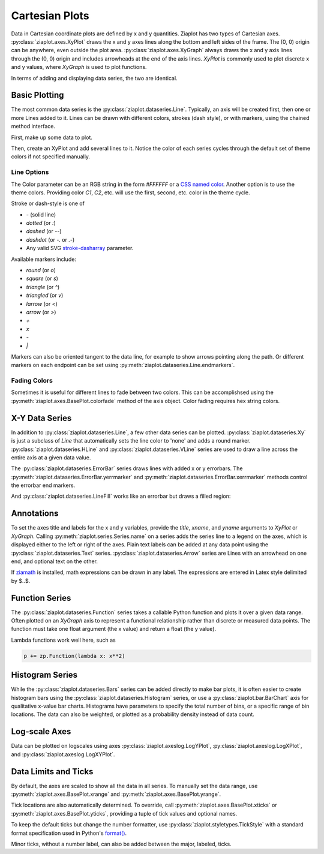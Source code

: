 Cartesian Plots
===============

.. jupyter-execute::
    :hide-code:
    
    import math
    import ziaplot as zp
    zp.styles.setdefault(zp.styles.DocStyle)


Data in Cartesian coordinate plots are defined by x and y quantities.
Ziaplot has two types of Cartesian axes.
:py:class:`ziaplot.axes.XyPlot` draws the x and y axes lines along the bottom and left sides of the frame.
The (0, 0) origin can be anywhere, even outside the plot area.
:py:class:`ziaplot.axes.XyGraph` always draws the x and y axis lines through the (0, 0) origin and includes arrowheads at the end of the axis lines.
`XyPlot` is commonly used to plot discrete x and y values, where `XyGraph` is used to plot functions.

.. jupyter-execute::
    :hide-code:

    p1 = zp.XyPlot(title='XyPlot')
    p2 = zp.XyGraph(title='XyGraph')
    zp.Hlayout(p1, p2, width=700, height=300, sep=-20)

In terms of adding and displaying data series, the two are identical.

Basic Plotting
--------------

The most common data series is the :py:class:`ziaplot.dataseries.Line`.
Typically, an axis will be created first, then one or more Lines added to it.
Lines can be drawn with different colors, strokes (dash style), or with markers, using
the chained method interface.

First, make up some data to plot.

.. jupyter-execute::

    x = [i*0.1 for i in range(11)]
    y = [math.exp(xi)-1 for xi in x]
    y2 = [yi*2 for yi in y]
    y3 = [yi*3 for yi in y]
    y4 = [yi*4 for yi in y]

Then, create an XyPlot and add several lines to it.
Notice the color of each series cycles through the default set of theme colors if not specified manually.

.. jupyter-execute::

    p = zp.XyPlot()
    p += zp.Line(x, y)
    p += zp.Line(x, y2).marker('round', radius=8)
    p += zp.Line(x, y3).stroke('dashed')
    p += zp.Line(x, y4).color('purple').strokewidth(4)
    p


Line Options
************

The Color parameter can be an RGB string in the form `#FFFFFF` or a `CSS named color <https://developer.mozilla.org/en-US/docs/Web/CSS/color_value>`_.
Another option is to use the theme colors. Providing color `C1`, `C2`, etc. will use the first, second, etc. color in the theme cycle.


Stroke or dash-style is one of

- `-` (solid line)
- `dotted` (or `:`)
- `dashed` (or `--`)
- `dashdot` (or `-.` or `.-`)
- Any valid SVG `stroke-dasharray <https://developer.mozilla.org/en-US/docs/Web/SVG/Attribute/stroke-dasharray>`_ parameter.


Available markers include:

- `round` (or `o`)
- `square` (or `s`)
- `triangle` (or `^`)
- `triangled` (or `v`)
- `larrow` (or `<`)
- `arrow` (or `>`)
- `+`
- `x`
- `-`
- `|`


Markers can also be oriented tangent to the data line, for example to show arrows pointing along the path. Or different markers on each endpoint can be set using :py:meth:`ziaplot.dataseries.Line.endmarkers`.

.. jupyter-execute::

    t = zp.linspace(-10, 10, 30)
    tsq = [ti**2 for ti in t]
    tsq2 = [tsqi+20 for tsqi in tsq]

    p = zp.XyPlot()
    p += zp.Line(t, tsq).marker('arrow', orient=True)
    p += zp.Line(t, tsq2).endmarkers(start='square', end='arrow')
    p


Fading Colors
*************

Sometimes it is useful for different lines to fade between two colors.
This can be accomplishsed using the :py:meth:`ziaplot.axes.BasePlot.colorfade` method of the axis object.
Color fading requires hex string colors.

.. jupyter-execute::

    xf = zp.linspace(0, 10, 10)
    p = zp.XyPlot()
    p.colorfade('#0000FF', '#FF0000')
    for i in range(10):
        yf = [xi*(i+1) for xi in xf]
        p += zp.Line(xf, yf)
    p


X-Y Data Series
---------------

In addition to :py:class:`ziaplot.dataseries.Line`, a few other data series can be plotted.
:py:class:`ziaplot.dataseries.Xy` is just a subclass of `Line` that automatically sets the line color to 'none'
and adds a round marker.
:py:class:`ziaplot.dataseries.HLine` and :py:class:`ziaplot.dataseries.VLine` series are used to draw a line across the entire axis at a given data value.


.. jupyter-execute::

    p = zp.XyPlot()
    p += zp.Xy(x, y)
    p += zp.HLine(.5).stroke('dotted')
    p += zp.VLine(.75).stroke('dashed')
    p 

The :py:class:`ziaplot.dataseries.ErrorBar` series draws lines with added x or y errorbars.
The :py:meth:`ziaplot.dataseries.ErrorBar.yerrmarker` and :py:meth:`ziaplot.dataseries.ErrorBar.xerrmarker` methods control the errorbar end markers.

.. jupyter-execute::

    zp.ErrorBar(x, y, yerr=y2)

.. jupyter-execute::

    zp.ErrorBar(x, y, yerr=y2).yerrmarker('square', length=5, width=1)


And :py:class:`ziaplot.dataseries.LineFill` works like an errorbar but draws a filled region:

.. jupyter-execute::

    zp.LineFill(x, ymin=y, ymax=y2).color('black').fill('blue', alpha=.3)



Annotations
-----------

To set the axes title and labels for the x and y variables, provide the
`title`, `xname`, and `yname` arguments to `XyPlot` or `XyGraph`.
Calling :py:meth:`ziaplot.series.Series.name` on a series adds the series line to a legend on the axes, which is displayed
either to the left or right of the axes.
Plain text labels can be added at any data point using the :py:class:`ziaplot.dataseries.Text` series.
:py:class:`ziaplot.dataseries.Arrow` series are Lines with an arrowhead on one end, and optional text on the other.

.. jupyter-execute::

    p = zp.XyPlot(title='Title',
                  xname='Independent Variable',
                  yname='Dependent Variable')
    p += zp.Line(x, y).name('Line #1')
    p += zp.Line(x, y2).name('Line #2')
    p += zp.Text(0.2, 2, 'Text', halign='center')
    p += zp.Arrow((.70, 2.3), (.6, 3), 'Arrow', strofst=(-.05, .1)).color('black')
    p

If `ziamath <https://ziamath.readthedocs.io>`_ is installed, math expressions can be
drawn in any label. The expressions are entered in Latex style delimited by $..$.

.. jupyter-execute::

    zp.XyPlot(title=r'Math: $\sqrt{a^2 + b^2}$',
              xname=r'Frequency, $\frac{1}{s}$',
              yname=r'Acceleration, $m/s^2$')


Function Series
---------------

The :py:class:`ziaplot.dataseries.Function` series takes a callable Python function and plots it over a given data range.
Often plotted on an `XyGraph` axis to represent a functional relationship rather than discrete or measured data points.
The function must take one float argument (the x value) and return a float (the y value).

.. jupyter-execute::

    p = zp.XyGraph()
    p += zp.Function(math.sin, xmin=-2*math.pi, xmax=2*math.pi).name('sine')
    p += zp.Function(math.cos, xmin=-2*math.pi, xmax=2*math.pi).name('cosine')
    p

Lambda functions work well here, such as

.. code-block:: python

    p += zp.Function(lambda x: x**2)


Histogram Series
----------------

While the :py:class:`ziaplot.dataseries.Bars` series can be added directly to make bar plots, it is often easier to create
histogram bars using the :py:class:`ziaplot.dataseries.Histogram` series, or use a :py:class:`ziaplot.bar.BarChart` axis for qualitative x-value bar charts.
Histograms have parameters to specify the total number of bins, or a specific range of bin locations.
The data can also be weighted, or plotted as a probability density instead of data count.

.. jupyter-execute::

    import random
    v = [random.normalvariate(100, 5) for k in range(1000)]
    zp.Histogram(v)


Log-scale Axes
--------------

Data can be plotted on logscales using axes :py:class:`ziaplot.axeslog.LogYPlot`, :py:class:`ziaplot.axeslog.LogXPlot`, and :py:class:`ziaplot.axeslog.LogXYPlot`.

.. jupyter-execute::
    :hide-code:
    
    x2 = zp.linspace(.1, 1000)
    y2 = x2
    line = zp.Line(x2, y2)
    p1 = zp.XyPlot(title='XyPlot')
    p1 += line
    p2 = zp.LogYPlot(title='LogYPlot')
    p2 += line
    p3 = zp.LogXPlot(title='LogXPlot')
    p3 += line
    p4 = zp.LogXYPlot(title='LogXYPlot')
    p4 += line
    vbox1 = zp.Vlayout(p1, p3)
    vbox2 = zp.Vlayout(p2, p4)
    zp.Hlayout(vbox1, vbox2, sep=-20)


Data Limits and Ticks
---------------------

By default, the axes are scaled to show all the data in all series.
To manually set the data range, use :py:meth:`ziaplot.axes.BasePlot.xrange` and :py:meth:`ziaplot.axes.BasePlot.yrange`.

.. jupyter-execute::

    x = [i*0.1 for i in range(11)]
    y = [xi**2 for xi in x]

    p = zp.XyPlot()
    p += zp.Line(x, y)
    p.xrange(.5, 1).yrange(.3, 1)
    p


Tick locations are also automatically determined. To override, call
:py:meth:`ziaplot.axes.BasePlot.xticks` or :py:meth:`ziaplot.axes.BasePlot.yticks`, providing a tuple of tick values and optional
names.

.. jupyter-execute::

    p = zp.XyPlot()
    p += zp.Line(x, y)
    p.xticks((0, .25, .75, 1))
    p.yticks((0, .5, 1), names=('Low', 'Medium', 'High'))
    p

To keep the default ticks but change the number formatter, use :py:class:`ziaplot.styletypes.TickStyle` with a standard format specification used in Python's `format() <https://docs.python.org/3/library/stdtypes.html#str.format>`_.

.. jupyter-execute::

    p = zp.XyPlot()
    p.style.tick.ystrformat = '.1e'
    p += zp.Line(x, y)
    p
    

Minor ticks, without a number label, can also be added between the major, labeled, ticks.

.. jupyter-execute::

    p = zp.XyPlot()
    p += zp.Line(x, y)
    p.xticks(values=(0, .2, .4, .6, .8, 1),
             minor=(zp.linspace(0, 1, 21)))
    p
